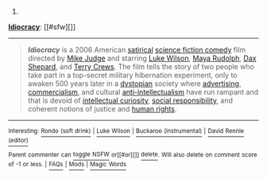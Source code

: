 :PROPERTIES:
:Author: autowikibot
:Score: 1
:DateUnix: 1434011626.0
:DateShort: 2015-Jun-11
:END:

***** 
      :PROPERTIES:
      :CUSTOM_ID: section
      :END:
****** 
       :PROPERTIES:
       :CUSTOM_ID: section-1
       :END:
**** 
     :PROPERTIES:
     :CUSTOM_ID: section-2
     :END:
[[https://en.wikipedia.org/wiki/Idiocracy][*Idiocracy*]]: [[#sfw][]]

--------------

#+begin_quote
  */Idiocracy/* is a 2006 American [[https://en.wikipedia.org/wiki/Satire][satirical]] [[https://en.wikipedia.org/wiki/Comic_science_fiction][science fiction comedy]] film directed by [[https://en.wikipedia.org/wiki/Mike_Judge][Mike Judge]] and starring [[https://en.wikipedia.org/wiki/Luke_Wilson][Luke Wilson]], [[https://en.wikipedia.org/wiki/Maya_Rudolph][Maya Rudolph]], [[https://en.wikipedia.org/wiki/Dax_Shepard][Dax Shepard]], and [[https://en.wikipedia.org/wiki/Terry_Crews][Terry Crews]]. The film tells the story of two people who take part in a top-secret military hibernation experiment, only to awaken 500 years later in a [[https://en.wikipedia.org/wiki/Dystopia][dystopian]] society where [[https://en.wikipedia.org/wiki/Advertising][advertising]], [[https://en.wikipedia.org/wiki/Commercialism][commercialism]], and cultural [[https://en.wikipedia.org/wiki/Anti-intellectualism][anti-intellectualism]] have run rampant and that is devoid of [[https://en.wikipedia.org/wiki/Need_for_cognition][intellectual curiosity]], [[https://en.wikipedia.org/wiki/Social_responsibility][social responsibility]], and coherent notions of justice and [[https://en.wikipedia.org/wiki/Human_rights][human rights]].

  * 
    :PROPERTIES:
    :CUSTOM_ID: section-3
    :END:
  [[https://i.imgur.com/PKvgoVi.jpg][*Image*]] [[https://en.wikipedia.org/wiki/File:Idiocracy_movie_poster.jpg][^{i}]]
#+end_quote

--------------

^{Interesting:} [[https://en.wikipedia.org/wiki/Rondo_(soft_drink)][^{Rondo} ^{(soft} ^{drink)}]] ^{|} [[https://en.wikipedia.org/wiki/Luke_Wilson][^{Luke} ^{Wilson}]] ^{|} [[https://en.wikipedia.org/wiki/Buckaroo_(instrumental)][^{Buckaroo} ^{(instrumental)}]] ^{|} [[https://en.wikipedia.org/wiki/David_Rennie_(editor)][^{David} ^{Rennie} ^{(editor)}]]

^{Parent} ^{commenter} ^{can} [[/message/compose?to=autowikibot&subject=AutoWikibot%20NSFW%20toggle&message=%2Btoggle-nsfw+cs2tyy0][^{toggle} ^{NSFW}]] ^{or[[#or][]]} [[/message/compose?to=autowikibot&subject=AutoWikibot%20Deletion&message=%2Bdelete+cs2tyy0][^{delete}]]^{.} ^{Will} ^{also} ^{delete} ^{on} ^{comment} ^{score} ^{of} ^{-1} ^{or} ^{less.} ^{|} [[http://www.np.reddit.com/r/autowikibot/wiki/index][^{FAQs}]] ^{|} [[http://www.np.reddit.com/r/autowikibot/comments/1x013o/for_moderators_switches_commands_and_css/][^{Mods}]] ^{|} [[http://www.np.reddit.com/r/autowikibot/comments/1ux484/ask_wikibot/][^{Magic} ^{Words}]]